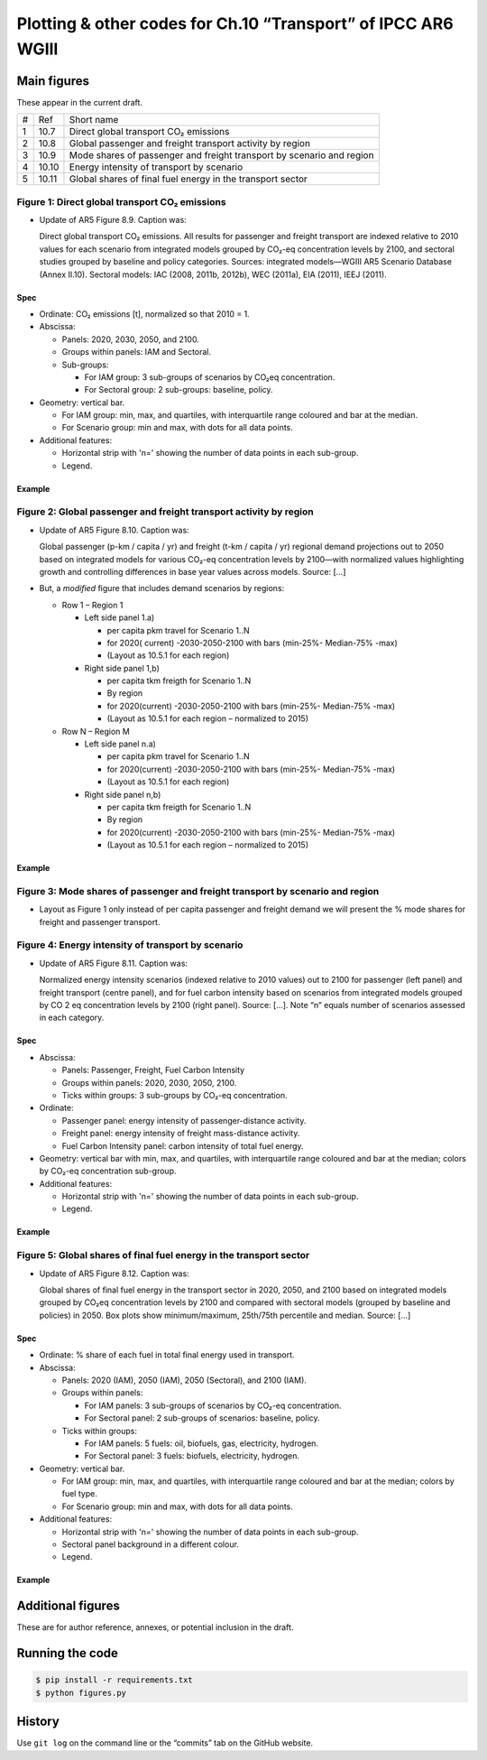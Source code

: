 Plotting & other codes for Ch.10 “Transport” of IPCC AR6 WGIII
**************************************************************

Main figures
============
These appear in the current draft.

==== ===== ==========
#    Ref   Short name
---- ----- ----------
1    10.7  Direct global transport CO₂ emissions
2    10.8  Global passenger and freight transport activity by region
3    10.9  Mode shares of passenger and freight transport by scenario and region
4    10.10 Energy intensity of transport by scenario
5    10.11 Global shares of final fuel energy in the transport sector
==== ===== ==========


Figure 1: Direct global transport CO₂ emissions
-----------------------------------------------

- Update of AR5 Figure 8.9. Caption was:

  Direct global transport CO₂ emissions. All results for passenger and freight transport are indexed relative to 2010 values for each scenario from integrated models grouped by CO₂-eq concentration levels by 2100, and sectoral studies grouped by baseline and policy categories. Sources: integrated models—WGIII AR5 Scenario Database (Annex II.10). Sectoral models: IAC (2008, 2011b, 2012b), WEC (2011a), EIA (2011), IEEJ (2011).

Spec
~~~~

- Ordinate: CO₂ emissions [t], normalized so that 2010 = 1.
- Abscissa:

  - Panels: 2020, 2030, 2050, and 2100.
  - Groups within panels: IAM and Sectoral.
  - Sub-groups:

    - For IAM group: 3 sub-groups of scenarios by CO₂eq concentration.
    - For Sectoral group: 2 sub-groups: baseline, policy.

- Geometry: vertical bar.

  - For IAM group: min, max, and quartiles, with interquartile range coloured and bar at the median.
  - For Scenario group: min and max, with dots for all data points.

- Additional features:

  - Horizontal strip with 'n=' showing the number of data points in each sub-group.
  - Legend.

Example
~~~~~~~

.. image:: ref/09_figure_8.9.png
    :width: 50%
    :align: right
    :alt: AR5 WGIII Figure 8.9


Figure 2: Global passenger and freight transport activity by region
-------------------------------------------------------------------

- Update of AR5 Figure 8.10. Caption was:

  Global passenger (p-km / capita / yr) and freight (t-km / capita / yr) regional demand projections out to 2050 based on integrated models for various CO₂-eq concentration levels by 2100—with normalized values highlighting growth and controlling differences in base year values across models. Source: […]

- But, a *modified* figure that includes demand scenarios by regions:

  - Row 1 – Region 1

    - Left side panel 1.a)

      - per capita pkm travel for Scenario 1..N
      - for 2020( current) -2030-2050-2100 with bars (min-25%- Median-75% -max)
      - (Layout as 10.5.1 for each region)

    - Right side panel 1,b)

      - per capita tkm freigth for Scenario 1..N
      - By region
      - for 2020(current) -2030-2050-2100 with bars (min-25%- Median-75% -max)
      - (Layout as 10.5.1 for each region – normalized to 2015)

  - Row N – Region M

    - Left side panel n.a)

      - per capita pkm travel for Scenario 1..N
      - for 2020(current) -2030-2050-2100 with bars (min-25%- Median-75% -max)
      - (Layout as 10.5.1 for each region)

    - Right side panel n,b)

      - per capita tkm freigth for Scenario 1..N
      - By region
      - for 2020(current) -2030-2050-2100 with bars (min-25%- Median-75% -max)
      - (Layout as 10.5.1 for each region  – normalized to 2015)

Example
~~~~~~~
.. image:: ref/10_figure_8.10.png
    :width: 50%
    :align: right
    :alt: AR5 WGIII Figure 8.10

Figure 3: Mode shares of passenger and freight transport by scenario and region
-------------------------------------------------------------------------------

- Layout as Figure 1 only instead of per capita passenger and freight demand we will present the % mode shares for freight and passenger transport.

Figure 4: Energy intensity of transport by scenario
---------------------------------------------------

- Update of AR5 Figure 8.11. Caption was:

  Normalized energy intensity scenarios (indexed relative to 2010 values) out to 2100 for passenger (left panel) and freight transport (centre panel), and for fuel carbon intensity based on scenarios from integrated models grouped by CO 2 eq concentration levels by 2100 (right panel). Source: […]. Note “n” equals number of scenarios assessed in each category.

Spec
~~~~

- Abscissa:

  - Panels: Passenger, Freight, Fuel Carbon Intensity
  - Groups within panels: 2020, 2030, 2050, 2100.
  - Ticks within groups: 3 sub-groups by CO₂-eq concentration.

- Ordinate:

  - Passenger panel: energy intensity of passenger-distance activity.
  - Freight panel: energy intensity of freight mass-distance activity.
  - Fuel Carbon Intensity panel: carbon intensity of total fuel energy.

- Geometry: vertical bar with min, max, and quartiles, with interquartile range coloured and bar at the median; colors by CO₂-eq concentration sub-group.

- Additional features:

  - Horizontal strip with 'n=' showing the number of data points in each sub-group.
  - Legend.

Example
~~~~~~~
.. image:: ref/11_figure_8.11.png
    :width: 50%
    :align: right
    :alt: AR5 WGIII Figure 8.11


Figure 5: Global shares of final fuel energy in the transport sector
--------------------------------------------------------------------

- Update of AR5 Figure 8.12. Caption was:

  Global shares of final fuel energy in the transport sector in 2020, 2050, and 2100 based on integrated models grouped by CO₂eq concentration levels by 2100 and compared with sectoral models (grouped by baseline and policies) in 2050. Box plots show minimum/maximum, 25th/75th percentile and median. Source: […]

Spec
~~~~

- Ordinate: % share of each fuel in total final energy used in transport.
- Abscissa:

  - Panels: 2020 (IAM), 2050 (IAM), 2050 (Sectoral), and 2100 (IAM).
  - Groups within panels:

    - For IAM panels: 3 sub-groups of scenarios by CO₂-eq concentration.
    - For Sectoral panel: 2 sub-groups of scenarios: baseline, policy.

  - Ticks within groups:

    - For IAM panels: 5 fuels: oil, biofuels, gas, electricity, hydrogen.
    - For Sectoral panel: 3 fuels: biofuels, electricity, hydrogen.

- Geometry: vertical bar.

  - For IAM group: min, max, and quartiles, with interquartile range coloured and bar at the median; colors by fuel type.
  - For Scenario group: min and max, with dots for all data points.

- Additional features:

  - Horizontal strip with 'n=' showing the number of data points in each sub-group.
  - Sectoral panel background in a different colour.
  - Legend.

Example
~~~~~~~

.. image:: ref/12_figure_8.12.png
    :width: 50%
    :align: right
    :alt: AR5 WGIII Figure 8.12


Additional figures
==================
These are for author reference, annexes, or potential inclusion in the draft.


Running the code
================

.. code-block::

   $ pip install -r requirements.txt
   $ python figures.py


History
=======

Use ``git log`` on the command line or the “commits” tab on the GitHub website.
